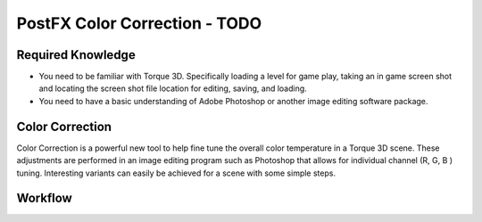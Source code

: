 PostFX Color Correction - TODO
*********************************

Required Knowledge
====================

* You need to be familiar with Torque 3D. Specifically loading a level for game play, taking an in game screen shot and locating the screen shot file location for editing, saving, and loading.
* You need to have a basic understanding of Adobe Photoshop or another image editing software package.

Color Correction
=================

Color Correction is a powerful new tool to help fine tune the overall color temperature in a Torque 3D scene. These adjustments are performed in an image editing program such as Photoshop that allows for individual channel (R, G, B ) tuning. Interesting variants can easily be achieved for a scene with some simple steps.

Workflow
=========